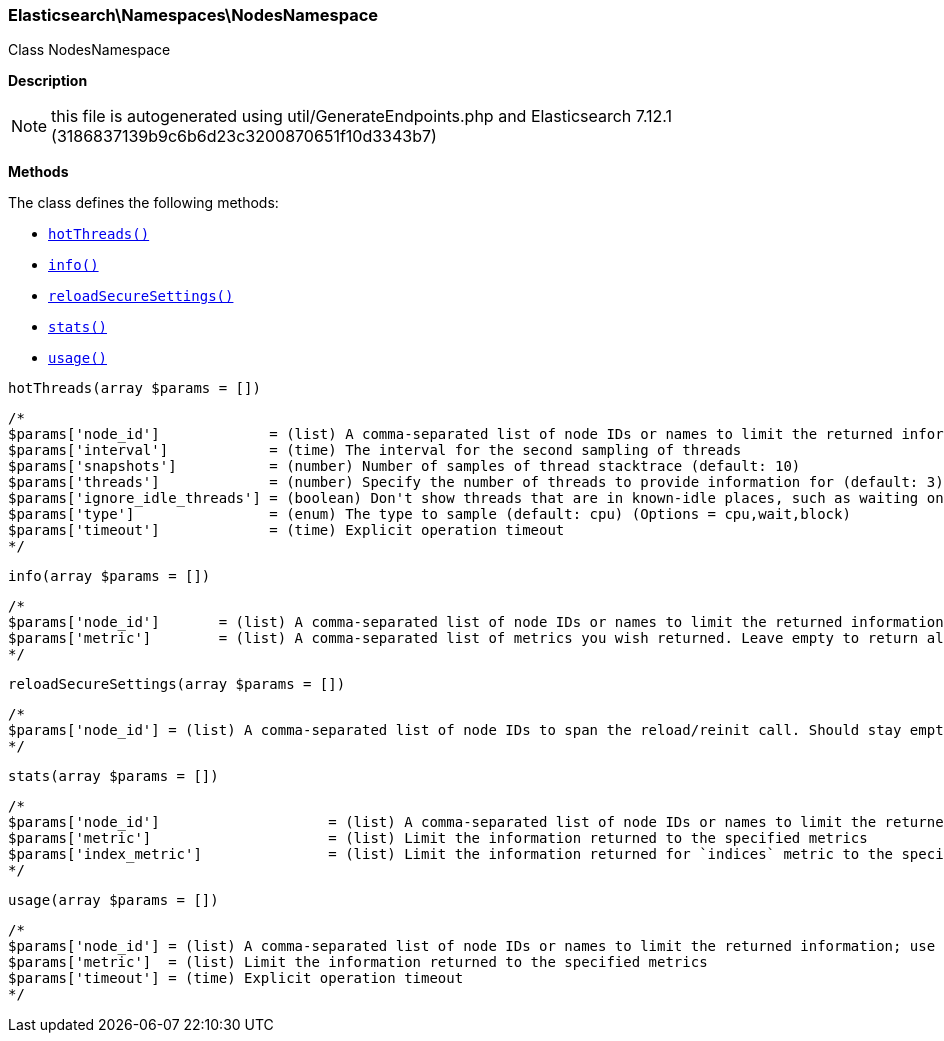 

[[Elasticsearch_Namespaces_NodesNamespace]]
=== Elasticsearch\Namespaces\NodesNamespace



Class NodesNamespace

*Description*


NOTE: this file is autogenerated using util/GenerateEndpoints.php
and Elasticsearch 7.12.1 (3186837139b9c6b6d23c3200870651f10d3343b7)


*Methods*

The class defines the following methods:

* <<Elasticsearch_Namespaces_NodesNamespacehotThreads_hotThreads,`hotThreads()`>>
* <<Elasticsearch_Namespaces_NodesNamespaceinfo_info,`info()`>>
* <<Elasticsearch_Namespaces_NodesNamespacereloadSecureSettings_reloadSecureSettings,`reloadSecureSettings()`>>
* <<Elasticsearch_Namespaces_NodesNamespacestats_stats,`stats()`>>
* <<Elasticsearch_Namespaces_NodesNamespaceusage_usage,`usage()`>>



[[Elasticsearch_Namespaces_NodesNamespacehotThreads_hotThreads]]
.`hotThreads()`
[[Elasticsearch_Namespaces_NodesNamespacehotThreads_hotThreads]]
.`hotThreads(array $params = [])`
****
[source,php]
----
/*
$params['node_id']             = (list) A comma-separated list of node IDs or names to limit the returned information; use `_local` to return information from the node you're connecting to, leave empty to get information from all nodes
$params['interval']            = (time) The interval for the second sampling of threads
$params['snapshots']           = (number) Number of samples of thread stacktrace (default: 10)
$params['threads']             = (number) Specify the number of threads to provide information for (default: 3)
$params['ignore_idle_threads'] = (boolean) Don't show threads that are in known-idle places, such as waiting on a socket select or pulling from an empty task queue (default: true)
$params['type']                = (enum) The type to sample (default: cpu) (Options = cpu,wait,block)
$params['timeout']             = (time) Explicit operation timeout
*/
----
****



[[Elasticsearch_Namespaces_NodesNamespaceinfo_info]]
.`info()`
[[Elasticsearch_Namespaces_NodesNamespaceinfo_info]]
.`info(array $params = [])`
****
[source,php]
----
/*
$params['node_id']       = (list) A comma-separated list of node IDs or names to limit the returned information; use `_local` to return information from the node you're connecting to, leave empty to get information from all nodes
$params['metric']        = (list) A comma-separated list of metrics you wish returned. Leave empty to return all.
*/
----
****



[[Elasticsearch_Namespaces_NodesNamespacereloadSecureSettings_reloadSecureSettings]]
.`reloadSecureSettings()`
[[Elasticsearch_Namespaces_NodesNamespacereloadSecureSettings_reloadSecureSettings]]
.`reloadSecureSettings(array $params = [])`
****
[source,php]
----
/*
$params['node_id'] = (list) A comma-separated list of node IDs to span the reload/reinit call. Should stay empty because reloading usually involves all cluster nodes.
*/
----
****



[[Elasticsearch_Namespaces_NodesNamespacestats_stats]]
.`stats()`
[[Elasticsearch_Namespaces_NodesNamespacestats_stats]]
.`stats(array $params = [])`
****
[source,php]
----
/*
$params['node_id']                    = (list) A comma-separated list of node IDs or names to limit the returned information; use `_local` to return information from the node you're connecting to, leave empty to get information from all nodes
$params['metric']                     = (list) Limit the information returned to the specified metrics
$params['index_metric']               = (list) Limit the information returned for `indices` metric to the specific index metrics. Isn't used if `indices` (or `all`) metric isn't specified.
*/
----
****



[[Elasticsearch_Namespaces_NodesNamespaceusage_usage]]
.`usage()`
[[Elasticsearch_Namespaces_NodesNamespaceusage_usage]]
.`usage(array $params = [])`
****
[source,php]
----
/*
$params['node_id'] = (list) A comma-separated list of node IDs or names to limit the returned information; use `_local` to return information from the node you're connecting to, leave empty to get information from all nodes
$params['metric']  = (list) Limit the information returned to the specified metrics
$params['timeout'] = (time) Explicit operation timeout
*/
----
****


